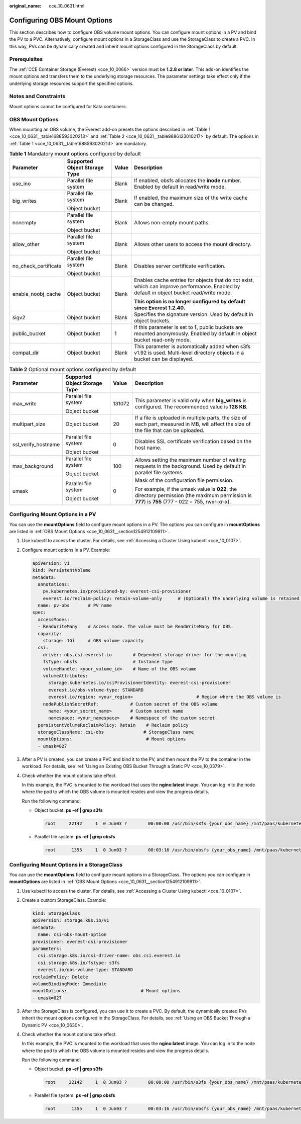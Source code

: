 :original_name: cce_10_0631.html

.. _cce_10_0631:

Configuring OBS Mount Options
=============================

This section describes how to configure OBS volume mount options. You can configure mount options in a PV and bind the PV to a PVC. Alternatively, configure mount options in a StorageClass and use the StorageClass to create a PVC. In this way, PVs can be dynamically created and inherit mount options configured in the StorageClass by default.

Prerequisites
-------------

The :ref:`CCE Container Storage (Everest) <cce_10_0066>` version must be **1.2.8 or later**. This add-on identifies the mount options and transfers them to the underlying storage resources. The parameter settings take effect only if the underlying storage resources support the specified options.

Notes and Constraints
---------------------

Mount options cannot be configured for Kata containers.

.. _cce_10_0631__section1254912109811:

OBS Mount Options
-----------------

When mounting an OBS volume, the Everest add-on presets the options described in :ref:`Table 1 <cce_10_0631__table1688593020213>` and :ref:`Table 2 <cce_10_0631__table9886123010217>` by default. The options in :ref:`Table 1 <cce_10_0631__table1688593020213>` are mandatory.

.. _cce_10_0631__table1688593020213:

.. table:: **Table 1** Mandatory mount options configured by default

   +----------------------+-------------------------------+-----------------+------------------------------------------------------------------------------------------------------------------------------------------+
   | Parameter            | Supported Object Storage Type | Value           | Description                                                                                                                              |
   +======================+===============================+=================+==========================================================================================================================================+
   | use_ino              | Parallel file system          | Blank           | If enabled, obsfs allocates the **inode** number. Enabled by default in read/write mode.                                                 |
   +----------------------+-------------------------------+-----------------+------------------------------------------------------------------------------------------------------------------------------------------+
   | big_writes           | Parallel file system          | Blank           | If enabled, the maximum size of the write cache can be changed.                                                                          |
   |                      |                               |                 |                                                                                                                                          |
   |                      | Object bucket                 |                 |                                                                                                                                          |
   +----------------------+-------------------------------+-----------------+------------------------------------------------------------------------------------------------------------------------------------------+
   | nonempty             | Parallel file system          | Blank           | Allows non-empty mount paths.                                                                                                            |
   |                      |                               |                 |                                                                                                                                          |
   |                      | Object bucket                 |                 |                                                                                                                                          |
   +----------------------+-------------------------------+-----------------+------------------------------------------------------------------------------------------------------------------------------------------+
   | allow_other          | Parallel file system          | Blank           | Allows other users to access the mount directory.                                                                                        |
   |                      |                               |                 |                                                                                                                                          |
   |                      | Object bucket                 |                 |                                                                                                                                          |
   +----------------------+-------------------------------+-----------------+------------------------------------------------------------------------------------------------------------------------------------------+
   | no_check_certificate | Parallel file system          | Blank           | Disables server certificate verification.                                                                                                |
   |                      |                               |                 |                                                                                                                                          |
   |                      | Object bucket                 |                 |                                                                                                                                          |
   +----------------------+-------------------------------+-----------------+------------------------------------------------------------------------------------------------------------------------------------------+
   | enable_noobj_cache   | Object bucket                 | Blank           | Enables cache entries for objects that do not exist, which can improve performance. Enabled by default in object bucket read/write mode. |
   |                      |                               |                 |                                                                                                                                          |
   |                      |                               |                 | **This option is no longer configured by default since Everest 1.2.40.**                                                                 |
   +----------------------+-------------------------------+-----------------+------------------------------------------------------------------------------------------------------------------------------------------+
   | sigv2                | Object bucket                 | Blank           | Specifies the signature version. Used by default in object buckets.                                                                      |
   +----------------------+-------------------------------+-----------------+------------------------------------------------------------------------------------------------------------------------------------------+
   | public_bucket        | Object bucket                 | 1               | If this parameter is set to **1**, public buckets are mounted anonymously. Enabled by default in object bucket read-only mode.           |
   +----------------------+-------------------------------+-----------------+------------------------------------------------------------------------------------------------------------------------------------------+
   | compat_dir           | Object bucket                 | Blank           | This parameter is automatically added when s3fs v1.92 is used. Multi-level directory objects in a bucket can be displayed.               |
   +----------------------+-------------------------------+-----------------+------------------------------------------------------------------------------------------------------------------------------------------+

.. _cce_10_0631__table9886123010217:

.. table:: **Table 2** Optional mount options configured by default

   +---------------------+-------------------------------+-----------------+---------------------------------------------------------------------------------------------------------------------------------------------------+
   | Parameter           | Supported Object Storage Type | Value           | Description                                                                                                                                       |
   +=====================+===============================+=================+===================================================================================================================================================+
   | max_write           | Parallel file system          | 131072          | This parameter is valid only when **big_writes** is configured. The recommended value is **128 KB**.                                              |
   |                     |                               |                 |                                                                                                                                                   |
   |                     | Object bucket                 |                 |                                                                                                                                                   |
   +---------------------+-------------------------------+-----------------+---------------------------------------------------------------------------------------------------------------------------------------------------+
   | multipart_size      | Object bucket                 | 20              | If a file is uploaded in multiple parts, the size of each part, measured in MB, will affect the size of the file that can be uploaded.            |
   +---------------------+-------------------------------+-----------------+---------------------------------------------------------------------------------------------------------------------------------------------------+
   | ssl_verify_hostname | Parallel file system          | 0               | Disables SSL certificate verification based on the host name.                                                                                     |
   |                     |                               |                 |                                                                                                                                                   |
   |                     | Object bucket                 |                 |                                                                                                                                                   |
   +---------------------+-------------------------------+-----------------+---------------------------------------------------------------------------------------------------------------------------------------------------+
   | max_background      | Parallel file system          | 100             | Allows setting the maximum number of waiting requests in the background. Used by default in parallel file systems.                                |
   |                     |                               |                 |                                                                                                                                                   |
   |                     | Object bucket                 |                 |                                                                                                                                                   |
   +---------------------+-------------------------------+-----------------+---------------------------------------------------------------------------------------------------------------------------------------------------+
   | umask               | Parallel file system          | 0               | Mask of the configuration file permission.                                                                                                        |
   |                     |                               |                 |                                                                                                                                                   |
   |                     | Object bucket                 |                 | For example, if the umask value is **022**, the directory permission (the maximum permission is **777**) is **755** (777 - 022 = 755, rwxr-xr-x). |
   +---------------------+-------------------------------+-----------------+---------------------------------------------------------------------------------------------------------------------------------------------------+

Configuring Mount Options in a PV
---------------------------------

You can use the **mountOptions** field to configure mount options in a PV. The options you can configure in **mountOptions** are listed in :ref:`OBS Mount Options <cce_10_0631__section1254912109811>`.

#. Use kubectl to access the cluster. For details, see :ref:`Accessing a Cluster Using kubectl <cce_10_0107>`.

#. Configure mount options in a PV. Example:

   .. code-block::

      apiVersion: v1
      kind: PersistentVolume
      metadata:
        annotations:
          pv.kubernetes.io/provisioned-by: everest-csi-provisioner
          everest.io/reclaim-policy: retain-volume-only      # (Optional) The underlying volume is retained when the PV is deleted.
        name: pv-obs       # PV name
      spec:
        accessModes:
        - ReadWriteMany    # Access mode. The value must be ReadWriteMany for OBS.
        capacity:
          storage: 1Gi     # OBS volume capacity
        csi:
          driver: obs.csi.everest.io        # Dependent storage driver for the mounting
          fsType: obsfs                     # Instance type
          volumeHandle: <your_volume_id>    # Name of the OBS volume
          volumeAttributes:
            storage.kubernetes.io/csiProvisionerIdentity: everest-csi-provisioner
            everest.io/obs-volume-type: STANDARD
            everest.io/region: <your_region>                        # Region where the OBS volume is
          nodePublishSecretRef:            # Custom secret of the OBS volume
            name: <your_secret_name>       # Custom secret name
            namespace: <your_namespace>    # Namespace of the custom secret
        persistentVolumeReclaimPolicy: Retain    # Reclaim policy
        storageClassName: csi-obs               # StorageClass name
        mountOptions:                            # Mount options
        - umask=027

#. After a PV is created, you can create a PVC and bind it to the PV, and then mount the PV to the container in the workload. For details, see :ref:`Using an Existing OBS Bucket Through a Static PV <cce_10_0379>`.

#. Check whether the mount options take effect.

   In this example, the PVC is mounted to the workload that uses the **nginx:latest** image. You can log in to the node where the pod to which the OBS volume is mounted resides and view the progress details.

   Run the following command:

   -  Object bucket: **ps -ef \| grep s3fs**

      .. code-block::

         root     22142     1  0 Jun03 ?        00:00:00 /usr/bin/s3fs {your_obs_name} /mnt/paas/kubernetes/kubelet/pods/{pod_uid}/volumes/kubernetes.io~csi/{your_pv_name}/mount -o url=https://{endpoint}:443 -o endpoint={region} -o passwd_file=/opt/everest-host-connector/***_obstmpcred/{your_obs_name} -o nonempty -o big_writes -o sigv2 -o allow_other -o no_check_certificate -o ssl_verify_hostname=0 -o umask=027 -o max_write=131072 -o multipart_size=20

   -  Parallel file system: **ps -ef \| grep obsfs**

      .. code-block::

         root      1355     1  0 Jun03 ?        00:03:16 /usr/bin/obsfs {your_obs_name} /mnt/paas/kubernetes/kubelet/pods/{pod_uid}/volumes/kubernetes.io~csi/{your_pv_name}/mount -o url=https://{endpoint}:443 -o endpoint={region} -o passwd_file=/opt/everest-host-connector/***_obstmpcred/{your_obs_name} -o allow_other -o nonempty -o big_writes -o use_ino -o no_check_certificate -o ssl_verify_hostname=0 -o max_background=100 -o umask=027 -o max_write=131072

Configuring Mount Options in a StorageClass
-------------------------------------------

You can use the **mountOptions** field to configure mount options in a StorageClass. The options you can configure in **mountOptions** are listed in :ref:`OBS Mount Options <cce_10_0631__section1254912109811>`.

#. Use kubectl to access the cluster. For details, see :ref:`Accessing a Cluster Using kubectl <cce_10_0107>`.

#. Create a custom StorageClass. Example:

   .. code-block::

      kind: StorageClass
      apiVersion: storage.k8s.io/v1
      metadata:
        name: csi-obs-mount-option
      provisioner: everest-csi-provisioner
      parameters:
        csi.storage.k8s.io/csi-driver-name: obs.csi.everest.io
        csi.storage.k8s.io/fstype: s3fs
        everest.io/obs-volume-type: STANDARD
      reclaimPolicy: Delete
      volumeBindingMode: Immediate
      mountOptions:                            # Mount options
      - umask=027

#. After the StorageClass is configured, you can use it to create a PVC. By default, the dynamically created PVs inherit the mount options configured in the StorageClass. For details, see :ref:`Using an OBS Bucket Through a Dynamic PV <cce_10_0630>`.

#. Check whether the mount options take effect.

   In this example, the PVC is mounted to the workload that uses the **nginx:latest** image. You can log in to the node where the pod to which the OBS volume is mounted resides and view the progress details.

   Run the following command:

   -  Object bucket: **ps -ef \| grep s3fs**

      .. code-block::

         root     22142     1  0 Jun03 ?        00:00:00 /usr/bin/s3fs {your_obs_name} /mnt/paas/kubernetes/kubelet/pods/{pod_uid}/volumes/kubernetes.io~csi/{your_pv_name}/mount -o url=https://{endpoint}:443 -o endpoint={region} -o passwd_file=/opt/everest-host-connector/***_obstmpcred/{your_obs_name} -o nonempty -o big_writes -o sigv2 -o allow_other -o no_check_certificate -o ssl_verify_hostname=0 -o umask=027 -o max_write=131072 -o multipart_size=20

   -  Parallel file system: **ps -ef \| grep obsfs**

      .. code-block::

         root      1355     1  0 Jun03 ?        00:03:16 /usr/bin/obsfs {your_obs_name} /mnt/paas/kubernetes/kubelet/pods/{pod_uid}/volumes/kubernetes.io~csi/{your_pv_name}/mount -o url=https://{endpoint}:443 -o endpoint={region} -o passwd_file=/opt/everest-host-connector/***_obstmpcred/{your_obs_name} -o allow_other -o nonempty -o big_writes -o use_ino -o no_check_certificate -o ssl_verify_hostname=0 -o max_background=100 -o umask=027 -o max_write=131072
